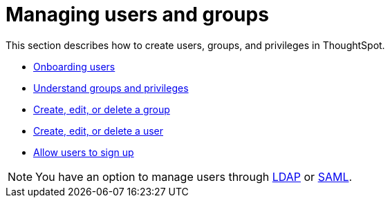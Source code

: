 = Managing users and groups
:last_updated: 02/05/2021
:linkattrs:
:experimental:
:page-aliases:

This section describes how to create users, groups, and privileges in ThoughtSpot.

* xref:onboarding.adoc[Onboarding users]
* xref:groups-privileges.adoc[Understand groups and privileges]
* xref:group-management.adoc[Create, edit, or delete a group]
* xref:user-management.adoc[Create, edit, or delete a user]
* xref:user-sign-up.adoc[Allow users to sign up]

NOTE: You have an option to manage users through xref:ldap.adoc[LDAP] or xref:saml.adoc[SAML].
